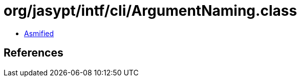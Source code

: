 = org/jasypt/intf/cli/ArgumentNaming.class

 - link:ArgumentNaming-asmified.java[Asmified]

== References

